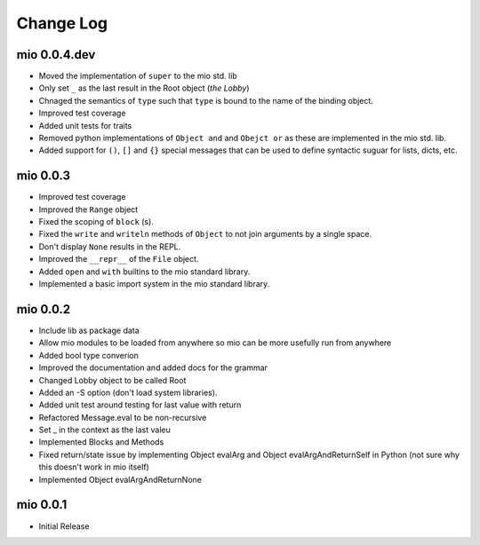 Change Log
----------


mio 0.0.4.dev
.............

- Moved the implementation of ``super`` to the mio std. lib
- Only set ``_`` as the last result in the Root object (*the Lobby*)
- Chnaged the semantics of ``type`` such that ``type`` is bound to the name of the binding object.
- Improved test coverage
- Added unit tests for traits
- Removed python implementations of ``Object and`` and ``Obejct or`` as these are implemented in the mio std. lib.
- Added support for ``()``, ``[]`` and ``{}`` special messages that can be used to define syntactic suguar for lists, dicts, etc.


mio 0.0.3
.........

- Improved test coverage
- Improved the ``Range`` object
- Fixed the scoping of ``block`` (s).
- Fixed the ``write`` and ``writeln`` methods of ``Object`` to not join arguments by a single space.
- Don't display ``None`` results in the REPL.
- Improved the ``__repr__`` of the ``File`` object.
- Added ``open`` and ``with`` builtins to the mio standard library.
- Implemented a basic import system in the mio standard library.


mio 0.0.2
.........

- Include lib as package data
- Allow mio modules to be loaded from anywhere so mio can be more usefully run from anywhere
- Added bool type converion
- Improved the documentation and added docs for the grammar
- Changed Lobby object to be called Root
- Added an -S option (don't load system libraries).
- Added unit test around testing for last value with return
- Refactored Message.eval to be non-recursive
- Set _ in the context as the last valeu
- Implemented Blocks and Methods
- Fixed return/state issue by implementing Object evalArg and Object evalArgAndReturnSelf in Python (not sure why this doesn't work in mio itself)
- Implemented Object evalArgAndReturnNone


mio 0.0.1
.........

- Initial Release
